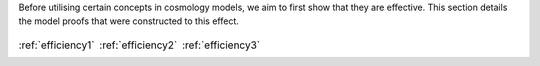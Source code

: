 
.. _proofs:



Before utilising certain concepts in cosmology models, we aim to first
show that they are effective. This section details the model proofs that
were constructed to this effect.


.. table::
    :class: borderless

    +----------------------------------------------------------------+------------------------------------------------------------------+-----------------------------------------------------------------------+
    |..  image:: ../dessn/proofs/efficiency_1/output/surfaces.png    |..  image:: ../dessn/proofs/efficiency_2/output/surfaces.png      |..  image:: ../dessn/proofs/efficiency_3/output/surfaces.png           |
    |    :width: 95%                                                 |    :width: 95%                                                   |    :width: 95%                                                        |
    |    :align: center                                              |    :align: center                                                |    :align: center                                                     |
    |    :target: efficiency1.html                                   |    :target: efficiency2.html                                     |    :target: efficiency3.html                                          |
    |                                                                |                                                                  |                                                                       |
    |                                                                |                                                                  |                                                                       |
    |                                                                |                                                                  |                                                                       |
    |:ref:`efficiency1`                                              |:ref:`efficiency2`                                                |:ref:`efficiency3`                                                     |
    +----------------------------------------------------------------+------------------------------------------------------------------+-----------------------------------------------------------------------+




